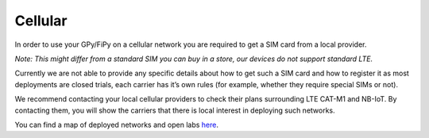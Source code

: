 Cellular
========

In order to use your GPy/FiPy on a cellular network you are required to
get a SIM card from a local provider.

*Note: This might differ from a standard SIM you can buy in a store, our
devices do not support standard LTE.*

Currently we are not able to provide any specific details about how to
get such a SIM card and how to register it as most deployments are
closed trials, each carrier has it’s own rules (for example, whether
they require special SIMs or not).

We recommend contacting your local cellular providers to check their
plans surrounding LTE CAT-M1 and NB-IoT. By contacting them, you will
show the carriers that there is local interest in deploying such
networks.

You can find a map of deployed networks and open labs
`here <https://www.gsma.com/iot/deployment-map/#deployments>`__.
